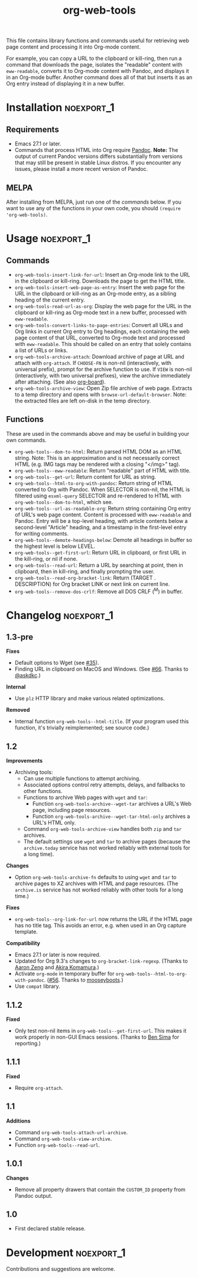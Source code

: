 #+TITLE: org-web-tools
#+PROPERTY: LOGGING nil

[[https://melpa.org/#/org-web-tools][file:https://melpa.org/packages/org-web-tools-badge.svg]] [[https://stable.melpa.org/#/org-web-tools][file:https://stable.melpa.org/packages/org-web-tools-badge.svg]]

This file contains library functions and commands useful for retrieving web page content and processing it into Org-mode content.

For example, you can copy a URL to the clipboard or kill-ring, then run a command that downloads the page, isolates the "readable" content with =eww-readable=, converts it to Org-mode content with Pandoc, and displays it in an Org-mode buffer.  Another command does all of that but inserts it as an Org entry instead of displaying it in a new buffer.

* Installation                                                   :noexport_1:

** Requirements

+ Emacs 27.1 or later.
+ Commands that process HTML into Org require [[https://pandoc.org/][Pandoc]].  *Note:* The output of current Pandoc versions differs substantially from versions that may still be present in stable Linux distros.  If you encounter any issues, please install a more recent version of Pandoc.

** MELPA

After installing from MELPA, just run one of the [[*Usage][commands]] below.  If you want to use any of the functions in your own code, you should ~(require 'org-web-tools)~.

* Usage                                                          :noexport_1:

** Commands

+  =org-web-tools-insert-link-for-url=: Insert an Org-mode link to the URL in the clipboard or kill-ring.  Downloads the page to get the HTML title.
+  =org-web-tools-insert-web-page-as-entry=: Insert the web page for the URL in the clipboard or kill-ring as an Org-mode entry, as a sibling heading of the current entry.
+  =org-web-tools-read-url-as-org=: Display the web page for the URL in the clipboard or kill-ring as Org-mode text in a new buffer, processed with =eww-readable=.
+  =org-web-tools-convert-links-to-page-entries=: Convert all URLs and Org links in current Org entry to Org headings, each containing the web page content of that URL, converted to Org-mode text and processed with =eww-readable=.  This should be called on an entry that solely contains a list of URLs or links.
+  ~org-web-tools-archive-attach~: Download archive of page at URL and attach with =org-attach=.  If =CHOOSE-FN= is non-nil (interactively, with universal prefix), prompt for the archive function to use.  If =VIEW= is non-nil (interactively, with two universal prefixes), view the archive immediately after attaching.  (See also [[https://github.com/scallywag/org-board][org-board]]).
+  ~org-web-tools-archive-view~: Open Zip file archive of web page. Extracts to a temp directory and opens with ~browse-url-default-browser~.  Note: the extracted files are left on-disk in the temp directory.

** Functions

 These are used in the commands above and may be useful in building your own commands.

+  =org-web-tools--dom-to-html=: Return parsed HTML DOM as an HTML string. Note: This is an approximation and is not necessarily correct HTML (e.g. IMG tags may be rendered with a closing "</img>" tag).
+  =org-web-tools--eww-readable=: Return "readable" part of HTML with title.
+  =org-web-tools--get-url=: Return content for URL as string.
+  =org-web-tools--html-to-org-with-pandoc=: Return string of HTML converted to Org with Pandoc.  When SELECTOR is non-nil, the HTML is filtered using =esxml-query= SELECTOR and re-rendered to HTML with =org-web-tools--dom-to-html=, which see.
+  =org-web-tools--url-as-readable-org=: Return string containing Org entry of URL's web page content.  Content is processed with =eww-readable= and Pandoc.  Entry will be a top-level heading, with article contents below a second-level "Article" heading, and a timestamp in the first-level entry for writing comments.
+  =org-web-tools--demote-headings-below=: Demote all headings in buffer so the highest level is below LEVEL.
+  =org-web-tools--get-first-url=: Return URL in clipboard, or first URL in the kill-ring, or nil if none.
+  ~org-web-tools--read-url~: Return a URL by searching at point, then in clipboard, then in kill-ring, and finally prompting the user.
+  =org-web-tools--read-org-bracket-link=: Return (TARGET . DESCRIPTION) for Org bracket LINK or next link on current line.
+  =org-web-tools--remove-dos-crlf=: Remove all DOS CRLF (^M) in buffer.

* Changelog                                                      :noexport_1:

** 1.3-pre

*Fixes*
+ Default options to Wget (see [[https://github.com/alphapapa/org-web-tools/issues/35][#35]]).
+ Finding URL in clipboard on MacOS and Windows.  (See [[https://github.com/alphapapa/org-web-tools/pull/66][#66]].  Thanks to [[https://github.com/askdkc][@askdkc]].)

*Internal*
+ Use ~plz~ HTTP library and make various related optimizations.

*Removed*
+ Internal function ~org-web-tools--html-title~.  (If your program used this function, it's trivially reimplemented; see source code.)

** 1.2

*Improvements*
+ Archiving tools:
  - Can use multiple functions to attempt archiving.
  - Associated options control retry attempts, delays, and fallbacks to other functions.
  - Functions to archive Web pages with =wget= and =tar=:
    + Function ~org-web-tools-archive--wget-tar~ archives a URL's Web page, including page resources.
    + Function =org-web-tools-archive--wget-tar-html-only= archives a URL's HTML only.
  - Command ~org-web-tools-archive-view~ handles both =zip= and =tar= archives.
  - The default settings use =wget= and =tar= to archive pages (because the ~archive.today~ service has not worked reliably with external tools for a long time).

*Changes*
+ Option ~org-web-tools-archive-fn~ defaults to using ~wget~ and ~tar~ to archive pages to XZ archives with HTML and page resources.  (The ~archive.is~ service has not worked reliably with other tools for a long time.)

*Fixes*
+ =org-web-tools--org-link-for-url= now returns the URL if the HTML page has no title tag.  This avoids an error, e.g. when used in an Org capture template.

*Compatibility*
+ Emacs 27.1 or later is now required.
+ Updated for Org 9.3's changes to ~org-bracket-link-regexp~.  (Thanks to [[https://github.com/bcc32][Aaron Zeng]] and [[https://github.com/akirak][Akira Komamura]].)
+ Activate ~org-mode~ in temporary buffer for ~org-web-tools--html-to-org-with-pandoc~.  ([[https://github.com/alphapapa/org-web-tools/issues/56][#56]].  Thanks to [[https://github.com/mooseyboots][mooseyboots]].)
+ Use ~compat~ library.

** 1.1.2

*Fixed*
+  Only test non-nil items in ~org-web-tools--get-first-url~.  This makes it work properly in non-GUI Emacs sessions.  (Thanks to [[https://github.com/bsima][Ben Sima]] for reporting.)

** 1.1.1

*Fixed*
+  Require ~org-attach~.

** 1.1

*Additions*
+  Command ~org-web-tools-attach-url-archive~.
+  Command ~org-web-tools-view-archive~.
+  Function ~org-web-tools--read-url~.

** 1.0.1

*Changes*
+  Remove all property drawers that contain the =CUSTOM_ID= property from Pandoc output.

** 1.0

+ First declared stable release.

* Development                                                    :noexport_1:

Contributions and suggestions are welcome.

* License                                                          :noexport:

GPLv3

